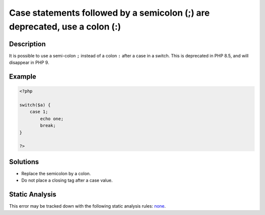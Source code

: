 .. _case-statements-followed-by-a-semicolon-(;)-are-deprecated,-use-a-colon-(:):

Case statements followed by a semicolon (;) are deprecated, use a colon (:)
---------------------------------------------------------------------------
 
.. meta::
	:description:
		Case statements followed by a semicolon (;) are deprecated, use a colon (:): It is possible to use a semi-colon ``.
	:og:image: https://php-errors.readthedocs.io/en/latest/_static/logo.png
	:og:type: article
	:og:title: Case statements followed by a semicolon (;) are deprecated, use a colon (:)
	:og:description: It is possible to use a semi-colon ``
	:og:url: https://php-errors.readthedocs.io/en/latest/messages/case-statements-followed-by-a-semicolon-%28%3B%29-are-deprecated%2C-use-a-colon-%28%3A%29.html
	:og:locale: en
	:twitter:card: summary_large_image
	:twitter:site: @exakat
	:twitter:title: Case statements followed by a semicolon (;) are deprecated, use a colon (:)
	:twitter:description: Case statements followed by a semicolon (;) are deprecated, use a colon (:): It is possible to use a semi-colon ``
	:twitter:creator: @exakat
	:twitter:image:src: https://php-errors.readthedocs.io/en/latest/_static/logo.png

.. raw:: html

	<script type="application/ld+json">{"@context":"https:\/\/schema.org","@graph":[{"@type":"WebPage","@id":"https:\/\/php-errors.readthedocs.io\/en\/latest\/tips\/case-statements-followed-by-a-semicolon-(;)-are-deprecated,-use-a-colon-(:).html","url":"https:\/\/php-errors.readthedocs.io\/en\/latest\/tips\/case-statements-followed-by-a-semicolon-(;)-are-deprecated,-use-a-colon-(:).html","name":"Case statements followed by a semicolon (;) are deprecated, use a colon (:)","isPartOf":{"@id":"https:\/\/www.exakat.io\/"},"datePublished":"Sat, 18 Oct 2025 14:24:11 +0000","dateModified":"Sat, 18 Oct 2025 14:24:11 +0000","description":"It is possible to use a semi-colon ``","inLanguage":"en-US","potentialAction":[{"@type":"ReadAction","target":["https:\/\/php-tips.readthedocs.io\/en\/latest\/tips\/case-statements-followed-by-a-semicolon-(;)-are-deprecated,-use-a-colon-(:).html"]}]},{"@type":"WebSite","@id":"https:\/\/www.exakat.io\/","url":"https:\/\/www.exakat.io\/","name":"Exakat","description":"Smart PHP static analysis","inLanguage":"en-US"}]}</script>

Description
___________
 
It is possible to use a semi-colon ``;`` instead of a colon ``:`` after a case in a switch. This is deprecated in PHP 8.5, and will disappear in PHP 9.

Example
_______

.. code-block:: php

   <?php
   
   switch($a) {
       case 1;
           echo one;
           break;
   }
   
   ?>

Solutions
_________

+ Replace the semicolon by a colon.
+ Do not place a closing tag after a case value.

Static Analysis
_______________

This error may be tracked down with the following static analysis rules: `none <https://exakat.readthedocs.io/en/latest/Reference/Rules/none.html>`_.
